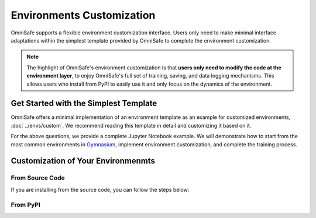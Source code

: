 Environments Customization
===========================

OmniSafe supports a flexible environment customization interface. Users only need to make minimal
interface adaptations within the simplest template provided by OmniSafe to complete the environment
customization.

.. note::
    The highlight of OmniSafe's environment customization is that **users only need to modify the code at the environment layer**, to enjoy OmniSafe's full set of training, saving, and data logging mechanisms. This allows users who install from PyPI to easily use it and only focus on the dynamics of the environment.


Get Started with the Simplest Template
--------------------------------------

OmniSafe offers a minimal implementation of an environment template as an example for customized
environments, :doc:`../envs/custom`.
We recommend reading this template in detail and customizing it based on it.

.. card::
    :class-header: sd-bg-success sd-text-white
    :class-card: sd-outline-success  sd-rounded-1

    Frequently Asked Questions
    ^^^
    1. What changes are necessary to embed the environment into OmniSafe?
    2. My environment requires specific parameters, can these be integrated into OmniSafe's parameter mechanism?
    3. I need to log information during the training process, how can I achieve this?
    4. After embedding the environment, how do I run the algorithms in OmniSafe for training?

For the above questions, we provide a complete Jupyter Notebook example. We will demonstrate how to
start from the most common environments in `Gymnasium <https://gymnasium.farama.org/>`_, implement
environment customization, and complete the training process.


Customization of Your Environmenmts
-----------------------------------

From Source Code
^^^^^^^^^^^^^^^^

If you are installing from the source code, you can follow the steps below:

.. card::
    :class-header: sd-bg-success sd-text-white
    :class-card: sd-outline-success  sd-rounded-1

    Build from Source Code
    ^^^
    1. Create a new file under `omnisafe/envs/`, for example, `omnisafe/envs/my_env.py`.
    2. Customize the environment in `omnisafe/envs/my_env.py`. Assuming the class name is `MyEnv`, and the environment name is `MyEnv-v0`.
    3. Add `from .my_env import MyEnv` in `omnisafe/envs/__init__.py`.
    4. Run the following command in the `omnisafe/examples` folder:

    .. code-block:: bash
        :linenos:

        python train_policy.py --algo PPOLag --env MyEnv-v0

From PyPI
^^^^^^^^^

.. card::
    :class-header: sd-bg-success sd-text-white
    :class-card: sd-outline-success  sd-rounded-1

    Build from PyPI
    ^^^
    1. Customize the environment in any folder. Assuming the class name is `MyEnv`, and the environment name is `MyEnv-v0`.
    2. Import OmniSafe and the environment registration decorator.
    3. Run the training.

    A short example is:

    .. code-block:: python
        :linenos:

        import omnisafe
        from omnisafe.envs.core import CMDP, env_register

        # First, define the environment class.
        # The most important thing is to add the `env_register` decorator.

        @env_register
        class CustomEnv(CMDP):
        # Define your environment here.

        # Then you can use it like this:
        agent = omnisafe.Agent(
            'PPOLag',
            'Simple-v0',
        )
        agent.learn()
